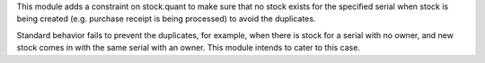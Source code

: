 This module adds a constraint on stock.quant to make sure that no stock exists for the specified
serial when stock is being created (e.g. purchase receipt is being processed) to avoid the
duplicates.

Standard behavior fails to prevent the duplicates, for example,
when there is stock for a serial with no owner, and new stock comes in with the same serial with an owner.
This module intends to cater to this case.
